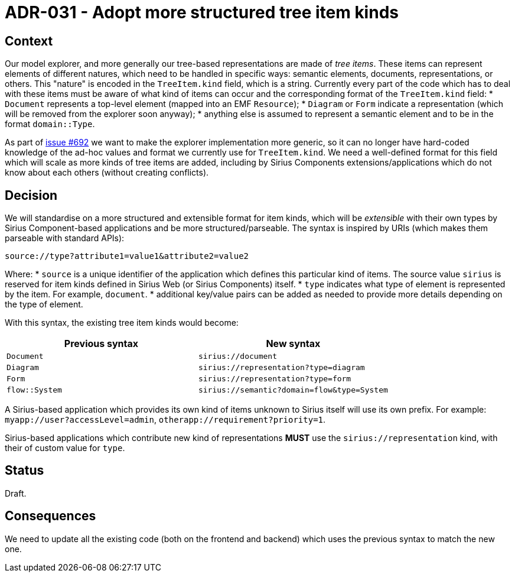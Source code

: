 = ADR-031 - Adopt more structured tree item kinds

== Context

Our model explorer, and more generally our tree-based representations are made of _tree items_.
These items can represent elements of different natures, which need to be handled in specific ways: semantic elements, documents, representations, or others.
This "nature" is encoded in the `TreeItem.kind` field, which is a string.
Currently every part of the code which has to deal with these items must be aware of what kind of items can occur and the corresponding format of the `TreeItem.kind` field:
* `Document` represents a top-level element (mapped into an EMF `Resource`);
* `Diagram` or `Form` indicate a representation (which will be removed from the explorer soon anyway);
* anything else is assumed to represent a semantic element and to be in the format `domain::Type`.

As part of https://github.com/eclipse-sirius/sirius-components/issues/692[issue #692] we want to make the explorer implementation more generic, so it can no longer have hard-coded knowledge of the ad-hoc values and format we currently use for `TreeItem.kind`.
We need a well-defined format for this field which will scale as more kinds of tree items are added, including by Sirius Components extensions/applications which do not know about each others (without creating conflicts).

== Decision

We will standardise on a more structured and extensible format for item kinds, which will be _extensible_ with their own types by Sirius Component-based applications and be more structured/parseable.
The syntax is inspired by URIs (which makes them parseable with standard APIs):

[]
----
source://type?attribute1=value1&attribute2=value2
----

Where:
* `source` is a unique identifier of the application which defines this particular kind of items. The source value `sirius` is reserved for item kinds defined in Sirius Web (or Sirius Components) itself.
* `type` indicates what type of element is represented by the item. For example, `document`.
* additional key/value pairs can be added as needed to provide more details depending on the type of element.

With this syntax, the existing tree item kinds would become:

[Attributes]
|===
|Previous syntax | New syntax

|`Document`
|`sirius://document`

|`Diagram`
|`sirius://representation?type=diagram`

|`Form`
|`sirius://representation?type=form`

|`flow::System`
|`sirius://semantic?domain=flow&type=System`

|===

A Sirius-based application which provides its own kind of items unknown to Sirius itself will use its own prefix.
For example: `myapp://user?accessLevel=admin`, `otherapp://requirement?priority=1`.

Sirius-based applications which contribute new kind of representations *MUST* use the `sirius://representation` kind, with their of custom value for `type`.

== Status

Draft.

== Consequences

We need to update all the existing code (both on the frontend and backend) which uses the previous syntax to match the new one.

